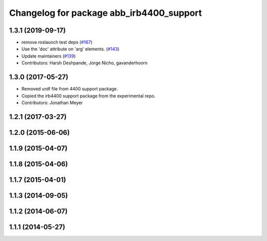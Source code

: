 ^^^^^^^^^^^^^^^^^^^^^^^^^^^^^^^^^^^^^^^^^
Changelog for package abb_irb4400_support
^^^^^^^^^^^^^^^^^^^^^^^^^^^^^^^^^^^^^^^^^

1.3.1 (2019-09-17)
------------------
* remove roslaunch test deps (`#167 <https://github.com/ros-industrial/abb/issues/167>`_)
* Use the 'doc' attribute on 'arg' elements. (`#143 <https://github.com/ros-industrial/abb/issues/143>`_)
* Update maintainers (`#139 <https://github.com/ros-industrial/abb/issues/139>`_)
* Contributors: Harsh Deshpande, Jorge Nicho, gavanderhoorn

1.3.0 (2017-05-27)
------------------
* Removed urdf file from 4400 support package.
* Copied the irb4400 support package from the experimental repo.
* Contributors: Jonathan Meyer

1.2.1 (2017-03-27)
------------------

1.2.0 (2015-06-06)
------------------

1.1.9 (2015-04-07)
------------------

1.1.8 (2015-04-06)
------------------

1.1.7 (2015-04-01)
------------------

1.1.3 (2014-09-05)
------------------

1.1.2 (2014-06-07)
------------------

1.1.1 (2014-05-27)
------------------
